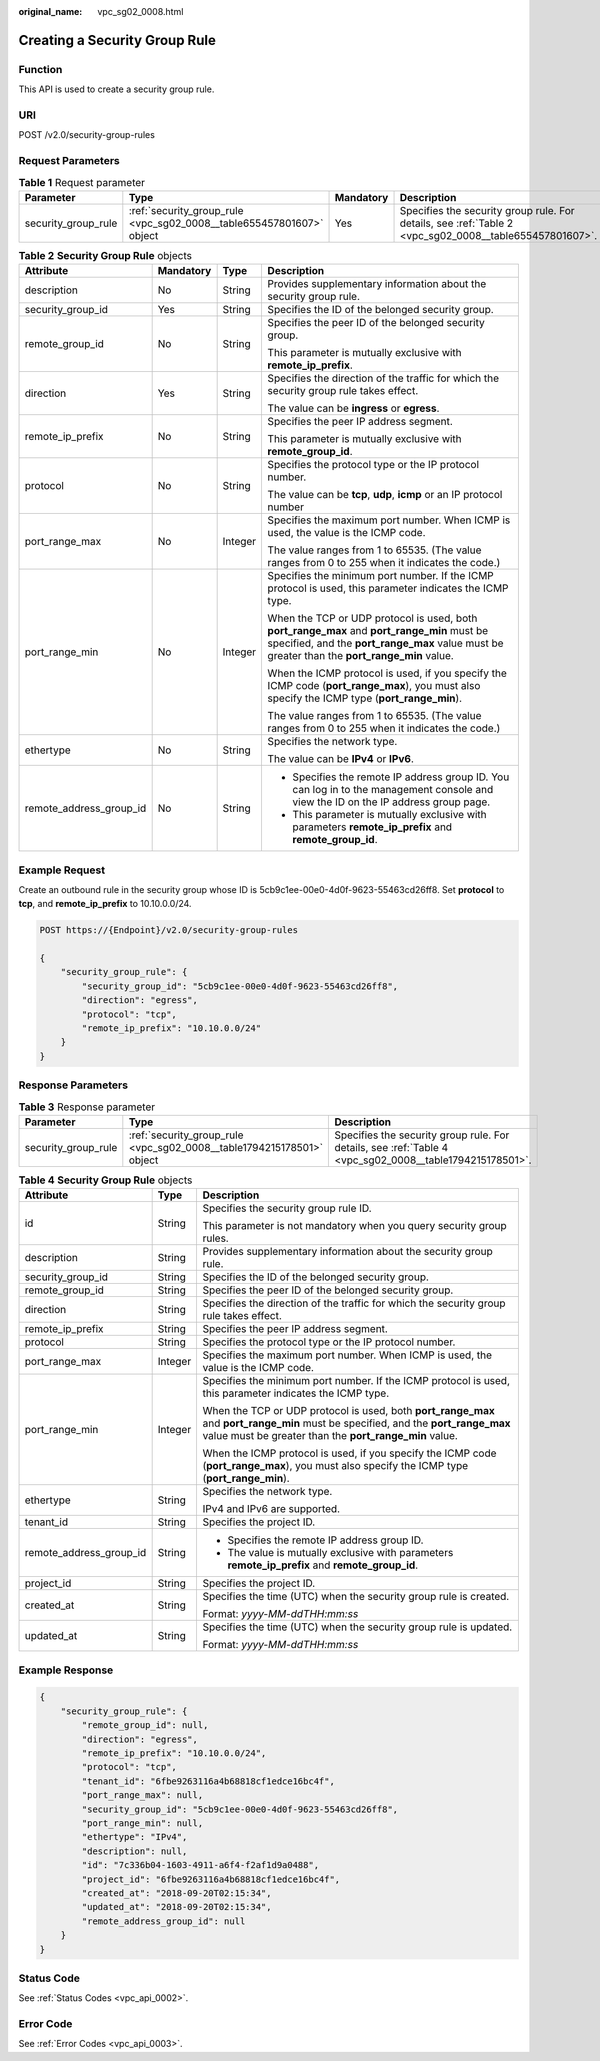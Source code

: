 :original_name: vpc_sg02_0008.html

.. _vpc_sg02_0008:

Creating a Security Group Rule
==============================

Function
--------

This API is used to create a security group rule.

URI
---

POST /v2.0/security-group-rules

Request Parameters
------------------

.. table:: **Table 1** Request parameter

   +---------------------+----------------------------------------------------------------------+-----------+--------------------------------------------------------------------------------------------------------+
   | Parameter           | Type                                                                 | Mandatory | Description                                                                                            |
   +=====================+======================================================================+===========+========================================================================================================+
   | security_group_rule | :ref:`security_group_rule <vpc_sg02_0008__table655457801607>` object | Yes       | Specifies the security group rule. For details, see :ref:`Table 2 <vpc_sg02_0008__table655457801607>`. |
   +---------------------+----------------------------------------------------------------------+-----------+--------------------------------------------------------------------------------------------------------+

.. _vpc_sg02_0008__table655457801607:

.. table:: **Table 2** **Security Group Rule** objects

   +-------------------------+-----------------+-----------------+---------------------------------------------------------------------------------------------------------------------------------------------------------------------------------------------+
   | Attribute               | Mandatory       | Type            | Description                                                                                                                                                                                 |
   +=========================+=================+=================+=============================================================================================================================================================================================+
   | description             | No              | String          | Provides supplementary information about the security group rule.                                                                                                                           |
   +-------------------------+-----------------+-----------------+---------------------------------------------------------------------------------------------------------------------------------------------------------------------------------------------+
   | security_group_id       | Yes             | String          | Specifies the ID of the belonged security group.                                                                                                                                            |
   +-------------------------+-----------------+-----------------+---------------------------------------------------------------------------------------------------------------------------------------------------------------------------------------------+
   | remote_group_id         | No              | String          | Specifies the peer ID of the belonged security group.                                                                                                                                       |
   |                         |                 |                 |                                                                                                                                                                                             |
   |                         |                 |                 | This parameter is mutually exclusive with **remote_ip_prefix**.                                                                                                                             |
   +-------------------------+-----------------+-----------------+---------------------------------------------------------------------------------------------------------------------------------------------------------------------------------------------+
   | direction               | Yes             | String          | Specifies the direction of the traffic for which the security group rule takes effect.                                                                                                      |
   |                         |                 |                 |                                                                                                                                                                                             |
   |                         |                 |                 | The value can be **ingress** or **egress**.                                                                                                                                                 |
   +-------------------------+-----------------+-----------------+---------------------------------------------------------------------------------------------------------------------------------------------------------------------------------------------+
   | remote_ip_prefix        | No              | String          | Specifies the peer IP address segment.                                                                                                                                                      |
   |                         |                 |                 |                                                                                                                                                                                             |
   |                         |                 |                 | This parameter is mutually exclusive with **remote_group_id**.                                                                                                                              |
   +-------------------------+-----------------+-----------------+---------------------------------------------------------------------------------------------------------------------------------------------------------------------------------------------+
   | protocol                | No              | String          | Specifies the protocol type or the IP protocol number.                                                                                                                                      |
   |                         |                 |                 |                                                                                                                                                                                             |
   |                         |                 |                 | The value can be **tcp**, **udp**, **icmp** or an IP protocol number                                                                                                                        |
   +-------------------------+-----------------+-----------------+---------------------------------------------------------------------------------------------------------------------------------------------------------------------------------------------+
   | port_range_max          | No              | Integer         | Specifies the maximum port number. When ICMP is used, the value is the ICMP code.                                                                                                           |
   |                         |                 |                 |                                                                                                                                                                                             |
   |                         |                 |                 | The value ranges from 1 to 65535. (The value ranges from 0 to 255 when it indicates the code.)                                                                                              |
   +-------------------------+-----------------+-----------------+---------------------------------------------------------------------------------------------------------------------------------------------------------------------------------------------+
   | port_range_min          | No              | Integer         | Specifies the minimum port number. If the ICMP protocol is used, this parameter indicates the ICMP type.                                                                                    |
   |                         |                 |                 |                                                                                                                                                                                             |
   |                         |                 |                 | When the TCP or UDP protocol is used, both **port_range_max** and **port_range_min** must be specified, and the **port_range_max** value must be greater than the **port_range_min** value. |
   |                         |                 |                 |                                                                                                                                                                                             |
   |                         |                 |                 | When the ICMP protocol is used, if you specify the ICMP code (**port_range_max**), you must also specify the ICMP type (**port_range_min**).                                                |
   |                         |                 |                 |                                                                                                                                                                                             |
   |                         |                 |                 | The value ranges from 1 to 65535. (The value ranges from 0 to 255 when it indicates the code.)                                                                                              |
   +-------------------------+-----------------+-----------------+---------------------------------------------------------------------------------------------------------------------------------------------------------------------------------------------+
   | ethertype               | No              | String          | Specifies the network type.                                                                                                                                                                 |
   |                         |                 |                 |                                                                                                                                                                                             |
   |                         |                 |                 | The value can be **IPv4** or **IPv6**.                                                                                                                                                      |
   +-------------------------+-----------------+-----------------+---------------------------------------------------------------------------------------------------------------------------------------------------------------------------------------------+
   | remote_address_group_id | No              | String          | -  Specifies the remote IP address group ID. You can log in to the management console and view the ID on the IP address group page.                                                         |
   |                         |                 |                 | -  This parameter is mutually exclusive with parameters **remote_ip_prefix** and **remote_group_id**.                                                                                       |
   +-------------------------+-----------------+-----------------+---------------------------------------------------------------------------------------------------------------------------------------------------------------------------------------------+

Example Request
---------------

Create an outbound rule in the security group whose ID is 5cb9c1ee-00e0-4d0f-9623-55463cd26ff8. Set **protocol** to **tcp**, and **remote_ip_prefix** to 10.10.0.0/24.

.. code-block:: text

   POST https://{Endpoint}/v2.0/security-group-rules

   {
       "security_group_rule": {
           "security_group_id": "5cb9c1ee-00e0-4d0f-9623-55463cd26ff8",
           "direction": "egress",
           "protocol": "tcp",
           "remote_ip_prefix": "10.10.0.0/24"
       }
   }

Response Parameters
-------------------

.. table:: **Table 3** Response parameter

   +---------------------+-----------------------------------------------------------------------+---------------------------------------------------------------------------------------------------------+
   | Parameter           | Type                                                                  | Description                                                                                             |
   +=====================+=======================================================================+=========================================================================================================+
   | security_group_rule | :ref:`security_group_rule <vpc_sg02_0008__table1794215178501>` object | Specifies the security group rule. For details, see :ref:`Table 4 <vpc_sg02_0008__table1794215178501>`. |
   +---------------------+-----------------------------------------------------------------------+---------------------------------------------------------------------------------------------------------+

.. _vpc_sg02_0008__table1794215178501:

.. table:: **Table 4** **Security Group Rule** objects

   +-------------------------+-----------------------+---------------------------------------------------------------------------------------------------------------------------------------------------------------------------------------------+
   | Attribute               | Type                  | Description                                                                                                                                                                                 |
   +=========================+=======================+=============================================================================================================================================================================================+
   | id                      | String                | Specifies the security group rule ID.                                                                                                                                                       |
   |                         |                       |                                                                                                                                                                                             |
   |                         |                       | This parameter is not mandatory when you query security group rules.                                                                                                                        |
   +-------------------------+-----------------------+---------------------------------------------------------------------------------------------------------------------------------------------------------------------------------------------+
   | description             | String                | Provides supplementary information about the security group rule.                                                                                                                           |
   +-------------------------+-----------------------+---------------------------------------------------------------------------------------------------------------------------------------------------------------------------------------------+
   | security_group_id       | String                | Specifies the ID of the belonged security group.                                                                                                                                            |
   +-------------------------+-----------------------+---------------------------------------------------------------------------------------------------------------------------------------------------------------------------------------------+
   | remote_group_id         | String                | Specifies the peer ID of the belonged security group.                                                                                                                                       |
   +-------------------------+-----------------------+---------------------------------------------------------------------------------------------------------------------------------------------------------------------------------------------+
   | direction               | String                | Specifies the direction of the traffic for which the security group rule takes effect.                                                                                                      |
   +-------------------------+-----------------------+---------------------------------------------------------------------------------------------------------------------------------------------------------------------------------------------+
   | remote_ip_prefix        | String                | Specifies the peer IP address segment.                                                                                                                                                      |
   +-------------------------+-----------------------+---------------------------------------------------------------------------------------------------------------------------------------------------------------------------------------------+
   | protocol                | String                | Specifies the protocol type or the IP protocol number.                                                                                                                                      |
   +-------------------------+-----------------------+---------------------------------------------------------------------------------------------------------------------------------------------------------------------------------------------+
   | port_range_max          | Integer               | Specifies the maximum port number. When ICMP is used, the value is the ICMP code.                                                                                                           |
   +-------------------------+-----------------------+---------------------------------------------------------------------------------------------------------------------------------------------------------------------------------------------+
   | port_range_min          | Integer               | Specifies the minimum port number. If the ICMP protocol is used, this parameter indicates the ICMP type.                                                                                    |
   |                         |                       |                                                                                                                                                                                             |
   |                         |                       | When the TCP or UDP protocol is used, both **port_range_max** and **port_range_min** must be specified, and the **port_range_max** value must be greater than the **port_range_min** value. |
   |                         |                       |                                                                                                                                                                                             |
   |                         |                       | When the ICMP protocol is used, if you specify the ICMP code (**port_range_max**), you must also specify the ICMP type (**port_range_min**).                                                |
   +-------------------------+-----------------------+---------------------------------------------------------------------------------------------------------------------------------------------------------------------------------------------+
   | ethertype               | String                | Specifies the network type.                                                                                                                                                                 |
   |                         |                       |                                                                                                                                                                                             |
   |                         |                       | IPv4 and IPv6 are supported.                                                                                                                                                                |
   +-------------------------+-----------------------+---------------------------------------------------------------------------------------------------------------------------------------------------------------------------------------------+
   | tenant_id               | String                | Specifies the project ID.                                                                                                                                                                   |
   +-------------------------+-----------------------+---------------------------------------------------------------------------------------------------------------------------------------------------------------------------------------------+
   | remote_address_group_id | String                | -  Specifies the remote IP address group ID.                                                                                                                                                |
   |                         |                       | -  The value is mutually exclusive with parameters **remote_ip_prefix** and **remote_group_id**.                                                                                            |
   +-------------------------+-----------------------+---------------------------------------------------------------------------------------------------------------------------------------------------------------------------------------------+
   | project_id              | String                | Specifies the project ID.                                                                                                                                                                   |
   +-------------------------+-----------------------+---------------------------------------------------------------------------------------------------------------------------------------------------------------------------------------------+
   | created_at              | String                | Specifies the time (UTC) when the security group rule is created.                                                                                                                           |
   |                         |                       |                                                                                                                                                                                             |
   |                         |                       | Format: *yyyy-MM-ddTHH:mm:ss*                                                                                                                                                               |
   +-------------------------+-----------------------+---------------------------------------------------------------------------------------------------------------------------------------------------------------------------------------------+
   | updated_at              | String                | Specifies the time (UTC) when the security group rule is updated.                                                                                                                           |
   |                         |                       |                                                                                                                                                                                             |
   |                         |                       | Format: *yyyy-MM-ddTHH:mm:ss*                                                                                                                                                               |
   +-------------------------+-----------------------+---------------------------------------------------------------------------------------------------------------------------------------------------------------------------------------------+

Example Response
----------------

.. code-block::

   {
       "security_group_rule": {
           "remote_group_id": null,
           "direction": "egress",
           "remote_ip_prefix": "10.10.0.0/24",
           "protocol": "tcp",
           "tenant_id": "6fbe9263116a4b68818cf1edce16bc4f",
           "port_range_max": null,
           "security_group_id": "5cb9c1ee-00e0-4d0f-9623-55463cd26ff8",
           "port_range_min": null,
           "ethertype": "IPv4",
           "description": null,
           "id": "7c336b04-1603-4911-a6f4-f2af1d9a0488",
           "project_id": "6fbe9263116a4b68818cf1edce16bc4f",
           "created_at": "2018-09-20T02:15:34",
           "updated_at": "2018-09-20T02:15:34",
           "remote_address_group_id": null
       }
   }

Status Code
-----------

See :ref:`Status Codes <vpc_api_0002>`.

Error Code
----------

See :ref:`Error Codes <vpc_api_0003>`.
